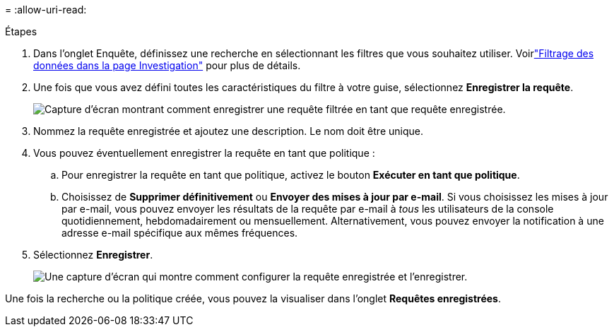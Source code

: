 = 
:allow-uri-read: 


.Étapes
. Dans l’onglet Enquête, définissez une recherche en sélectionnant les filtres que vous souhaitez utiliser. Voirlink:task-investigate-data.html["Filtrage des données dans la page Investigation"] pour plus de détails.
. Une fois que vous avez défini toutes les caractéristiques du filtre à votre guise, sélectionnez *Enregistrer la requête*.
+
image:../media/screenshot_compliance_save_as_highlight.png["Capture d’écran montrant comment enregistrer une requête filtrée en tant que requête enregistrée."]

. Nommez la requête enregistrée et ajoutez une description.  Le nom doit être unique.
. Vous pouvez éventuellement enregistrer la requête en tant que politique :
+
.. Pour enregistrer la requête en tant que politique, activez le bouton *Exécuter en tant que politique*.
.. Choisissez de *Supprimer définitivement* ou *Envoyer des mises à jour par e-mail*.  Si vous choisissez les mises à jour par e-mail, vous pouvez envoyer les résultats de la requête par e-mail à _tous_ les utilisateurs de la console quotidiennement, hebdomadairement ou mensuellement.  Alternativement, vous pouvez envoyer la notification à une adresse e-mail spécifique aux mêmes fréquences.


. Sélectionnez *Enregistrer*.
+
image:../media/screenshot_compliance_save_highlight2.png["Une capture d'écran qui montre comment configurer la requête enregistrée et l'enregistrer."]



Une fois la recherche ou la politique créée, vous pouvez la visualiser dans l'onglet **Requêtes enregistrées**.
